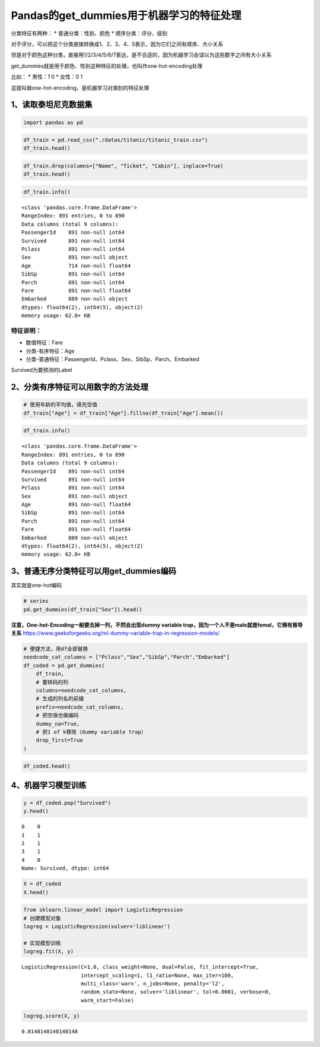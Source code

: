 Pandas的get_dummies用于机器学习的特征处理
-----------------------------------------

分类特征有两种： \* 普通分类：性别、颜色 \* 顺序分类：评分、级别

对于评分，可以把这个分类直接转换成1、2、3、4、5表示，因为它们之间有顺序、大小关系

但是对于颜色这种分类，直接用1/2/3/4/5/6/7表达，是不合适的，因为机器学习会误以为这些数字之间有大小关系

get_dummies就是用于颜色、性别这种特征的处理，也叫作one-hot-encoding处理

比如： \* 男性：1 0 \* 女性：0 1

这就叫做one-hot-encoding，是机器学习对类别的特征处理

1、读取泰坦尼克数据集
~~~~~~~~~~~~~~~~~~~~~

.. code:: ipython3

    import pandas as pd

.. code:: ipython3

    df_train = pd.read_csv("./datas/titanic/titanic_train.csv")
    df_train.head()




.. raw:: html

    <div>
    <style scoped>
        .dataframe tbody tr th:only-of-type {
            vertical-align: middle;
        }
    
        .dataframe tbody tr th {
            vertical-align: top;
        }
    
        .dataframe thead th {
            text-align: right;
        }
    </style>
    <table border="1" class="dataframe">
      <thead>
        <tr style="text-align: right;">
          <th></th>
          <th>PassengerId</th>
          <th>Survived</th>
          <th>Pclass</th>
          <th>Name</th>
          <th>Sex</th>
          <th>Age</th>
          <th>SibSp</th>
          <th>Parch</th>
          <th>Ticket</th>
          <th>Fare</th>
          <th>Cabin</th>
          <th>Embarked</th>
        </tr>
      </thead>
      <tbody>
        <tr>
          <td>0</td>
          <td>1</td>
          <td>0</td>
          <td>3</td>
          <td>Braund, Mr. Owen Harris</td>
          <td>male</td>
          <td>22.0</td>
          <td>1</td>
          <td>0</td>
          <td>A/5 21171</td>
          <td>7.2500</td>
          <td>NaN</td>
          <td>S</td>
        </tr>
        <tr>
          <td>1</td>
          <td>2</td>
          <td>1</td>
          <td>1</td>
          <td>Cumings, Mrs. John Bradley (Florence Briggs Th...</td>
          <td>female</td>
          <td>38.0</td>
          <td>1</td>
          <td>0</td>
          <td>PC 17599</td>
          <td>71.2833</td>
          <td>C85</td>
          <td>C</td>
        </tr>
        <tr>
          <td>2</td>
          <td>3</td>
          <td>1</td>
          <td>3</td>
          <td>Heikkinen, Miss. Laina</td>
          <td>female</td>
          <td>26.0</td>
          <td>0</td>
          <td>0</td>
          <td>STON/O2. 3101282</td>
          <td>7.9250</td>
          <td>NaN</td>
          <td>S</td>
        </tr>
        <tr>
          <td>3</td>
          <td>4</td>
          <td>1</td>
          <td>1</td>
          <td>Futrelle, Mrs. Jacques Heath (Lily May Peel)</td>
          <td>female</td>
          <td>35.0</td>
          <td>1</td>
          <td>0</td>
          <td>113803</td>
          <td>53.1000</td>
          <td>C123</td>
          <td>S</td>
        </tr>
        <tr>
          <td>4</td>
          <td>5</td>
          <td>0</td>
          <td>3</td>
          <td>Allen, Mr. William Henry</td>
          <td>male</td>
          <td>35.0</td>
          <td>0</td>
          <td>0</td>
          <td>373450</td>
          <td>8.0500</td>
          <td>NaN</td>
          <td>S</td>
        </tr>
      </tbody>
    </table>
    </div>



.. code:: ipython3

    df_train.drop(columns=["Name", "Ticket", "Cabin"], inplace=True)
    df_train.head()




.. raw:: html

    <div>
    <style scoped>
        .dataframe tbody tr th:only-of-type {
            vertical-align: middle;
        }
    
        .dataframe tbody tr th {
            vertical-align: top;
        }
    
        .dataframe thead th {
            text-align: right;
        }
    </style>
    <table border="1" class="dataframe">
      <thead>
        <tr style="text-align: right;">
          <th></th>
          <th>PassengerId</th>
          <th>Survived</th>
          <th>Pclass</th>
          <th>Sex</th>
          <th>Age</th>
          <th>SibSp</th>
          <th>Parch</th>
          <th>Fare</th>
          <th>Embarked</th>
        </tr>
      </thead>
      <tbody>
        <tr>
          <td>0</td>
          <td>1</td>
          <td>0</td>
          <td>3</td>
          <td>male</td>
          <td>22.0</td>
          <td>1</td>
          <td>0</td>
          <td>7.2500</td>
          <td>S</td>
        </tr>
        <tr>
          <td>1</td>
          <td>2</td>
          <td>1</td>
          <td>1</td>
          <td>female</td>
          <td>38.0</td>
          <td>1</td>
          <td>0</td>
          <td>71.2833</td>
          <td>C</td>
        </tr>
        <tr>
          <td>2</td>
          <td>3</td>
          <td>1</td>
          <td>3</td>
          <td>female</td>
          <td>26.0</td>
          <td>0</td>
          <td>0</td>
          <td>7.9250</td>
          <td>S</td>
        </tr>
        <tr>
          <td>3</td>
          <td>4</td>
          <td>1</td>
          <td>1</td>
          <td>female</td>
          <td>35.0</td>
          <td>1</td>
          <td>0</td>
          <td>53.1000</td>
          <td>S</td>
        </tr>
        <tr>
          <td>4</td>
          <td>5</td>
          <td>0</td>
          <td>3</td>
          <td>male</td>
          <td>35.0</td>
          <td>0</td>
          <td>0</td>
          <td>8.0500</td>
          <td>S</td>
        </tr>
      </tbody>
    </table>
    </div>



.. code:: ipython3

    df_train.info()


.. parsed-literal::

    <class 'pandas.core.frame.DataFrame'>
    RangeIndex: 891 entries, 0 to 890
    Data columns (total 9 columns):
    PassengerId    891 non-null int64
    Survived       891 non-null int64
    Pclass         891 non-null int64
    Sex            891 non-null object
    Age            714 non-null float64
    SibSp          891 non-null int64
    Parch          891 non-null int64
    Fare           891 non-null float64
    Embarked       889 non-null object
    dtypes: float64(2), int64(5), object(2)
    memory usage: 62.8+ KB


特征说明：
^^^^^^^^^^

-  数值特征：Fare
-  分类-有序特征：Age
-  分类-普通特征：PassengerId、Pclass、Sex、SibSp、Parch、Embarked

Survived为要预测的Label

2、分类有序特征可以用数字的方法处理
~~~~~~~~~~~~~~~~~~~~~~~~~~~~~~~~~~~

.. code:: ipython3

    # 使用年龄的平均值，填充空值
    df_train["Age"] = df_train["Age"].fillna(df_train["Age"].mean())

.. code:: ipython3

    df_train.info()


.. parsed-literal::

    <class 'pandas.core.frame.DataFrame'>
    RangeIndex: 891 entries, 0 to 890
    Data columns (total 9 columns):
    PassengerId    891 non-null int64
    Survived       891 non-null int64
    Pclass         891 non-null int64
    Sex            891 non-null object
    Age            891 non-null float64
    SibSp          891 non-null int64
    Parch          891 non-null int64
    Fare           891 non-null float64
    Embarked       889 non-null object
    dtypes: float64(2), int64(5), object(2)
    memory usage: 62.8+ KB


3、普通无序分类特征可以用get_dummies编码
~~~~~~~~~~~~~~~~~~~~~~~~~~~~~~~~~~~~~~~~

其实就是one-hot编码

.. code:: ipython3

    # series
    pd.get_dummies(df_train["Sex"]).head()




.. raw:: html

    <div>
    <style scoped>
        .dataframe tbody tr th:only-of-type {
            vertical-align: middle;
        }
    
        .dataframe tbody tr th {
            vertical-align: top;
        }
    
        .dataframe thead th {
            text-align: right;
        }
    </style>
    <table border="1" class="dataframe">
      <thead>
        <tr style="text-align: right;">
          <th></th>
          <th>female</th>
          <th>male</th>
        </tr>
      </thead>
      <tbody>
        <tr>
          <td>0</td>
          <td>0</td>
          <td>1</td>
        </tr>
        <tr>
          <td>1</td>
          <td>1</td>
          <td>0</td>
        </tr>
        <tr>
          <td>2</td>
          <td>1</td>
          <td>0</td>
        </tr>
        <tr>
          <td>3</td>
          <td>1</td>
          <td>0</td>
        </tr>
        <tr>
          <td>4</td>
          <td>0</td>
          <td>1</td>
        </tr>
      </tbody>
    </table>
    </div>



**注意，One-hot-Encoding一般要去掉一列，不然会出现dummy variable
trap，因为一个人不是male就是femal，它俩有推导关系**
https://www.geeksforgeeks.org/ml-dummy-variable-trap-in-regression-models/

.. code:: ipython3

    # 便捷方法，用df全部替换
    needcode_cat_columns = ["Pclass","Sex","SibSp","Parch","Embarked"]
    df_coded = pd.get_dummies(
        df_train,
        # 要转码的列
        columns=needcode_cat_columns,
        # 生成的列名的前缀
        prefix=needcode_cat_columns,
        # 把空值也做编码
        dummy_na=True,
        # 把1 of k移除（dummy variable trap）
        drop_first=True
    )

.. code:: ipython3

    df_coded.head()




.. raw:: html

    <div>
    <style scoped>
        .dataframe tbody tr th:only-of-type {
            vertical-align: middle;
        }
    
        .dataframe tbody tr th {
            vertical-align: top;
        }
    
        .dataframe thead th {
            text-align: right;
        }
    </style>
    <table border="1" class="dataframe">
      <thead>
        <tr style="text-align: right;">
          <th></th>
          <th>PassengerId</th>
          <th>Survived</th>
          <th>Age</th>
          <th>Fare</th>
          <th>Pclass_2.0</th>
          <th>Pclass_3.0</th>
          <th>Pclass_nan</th>
          <th>Sex_male</th>
          <th>Sex_nan</th>
          <th>SibSp_1.0</th>
          <th>...</th>
          <th>Parch_1.0</th>
          <th>Parch_2.0</th>
          <th>Parch_3.0</th>
          <th>Parch_4.0</th>
          <th>Parch_5.0</th>
          <th>Parch_6.0</th>
          <th>Parch_nan</th>
          <th>Embarked_Q</th>
          <th>Embarked_S</th>
          <th>Embarked_nan</th>
        </tr>
      </thead>
      <tbody>
        <tr>
          <td>0</td>
          <td>1</td>
          <td>0</td>
          <td>22.0</td>
          <td>7.2500</td>
          <td>0</td>
          <td>1</td>
          <td>0</td>
          <td>1</td>
          <td>0</td>
          <td>1</td>
          <td>...</td>
          <td>0</td>
          <td>0</td>
          <td>0</td>
          <td>0</td>
          <td>0</td>
          <td>0</td>
          <td>0</td>
          <td>0</td>
          <td>1</td>
          <td>0</td>
        </tr>
        <tr>
          <td>1</td>
          <td>2</td>
          <td>1</td>
          <td>38.0</td>
          <td>71.2833</td>
          <td>0</td>
          <td>0</td>
          <td>0</td>
          <td>0</td>
          <td>0</td>
          <td>1</td>
          <td>...</td>
          <td>0</td>
          <td>0</td>
          <td>0</td>
          <td>0</td>
          <td>0</td>
          <td>0</td>
          <td>0</td>
          <td>0</td>
          <td>0</td>
          <td>0</td>
        </tr>
        <tr>
          <td>2</td>
          <td>3</td>
          <td>1</td>
          <td>26.0</td>
          <td>7.9250</td>
          <td>0</td>
          <td>1</td>
          <td>0</td>
          <td>0</td>
          <td>0</td>
          <td>0</td>
          <td>...</td>
          <td>0</td>
          <td>0</td>
          <td>0</td>
          <td>0</td>
          <td>0</td>
          <td>0</td>
          <td>0</td>
          <td>0</td>
          <td>1</td>
          <td>0</td>
        </tr>
        <tr>
          <td>3</td>
          <td>4</td>
          <td>1</td>
          <td>35.0</td>
          <td>53.1000</td>
          <td>0</td>
          <td>0</td>
          <td>0</td>
          <td>0</td>
          <td>0</td>
          <td>1</td>
          <td>...</td>
          <td>0</td>
          <td>0</td>
          <td>0</td>
          <td>0</td>
          <td>0</td>
          <td>0</td>
          <td>0</td>
          <td>0</td>
          <td>1</td>
          <td>0</td>
        </tr>
        <tr>
          <td>4</td>
          <td>5</td>
          <td>0</td>
          <td>35.0</td>
          <td>8.0500</td>
          <td>0</td>
          <td>1</td>
          <td>0</td>
          <td>1</td>
          <td>0</td>
          <td>0</td>
          <td>...</td>
          <td>0</td>
          <td>0</td>
          <td>0</td>
          <td>0</td>
          <td>0</td>
          <td>0</td>
          <td>0</td>
          <td>0</td>
          <td>1</td>
          <td>0</td>
        </tr>
      </tbody>
    </table>
    <p>5 rows × 26 columns</p>
    </div>



4、机器学习模型训练
~~~~~~~~~~~~~~~~~~~

.. code:: ipython3

    y = df_coded.pop("Survived")
    y.head()




.. parsed-literal::

    0    0
    1    1
    2    1
    3    1
    4    0
    Name: Survived, dtype: int64



.. code:: ipython3

    X = df_coded
    X.head()




.. raw:: html

    <div>
    <style scoped>
        .dataframe tbody tr th:only-of-type {
            vertical-align: middle;
        }
    
        .dataframe tbody tr th {
            vertical-align: top;
        }
    
        .dataframe thead th {
            text-align: right;
        }
    </style>
    <table border="1" class="dataframe">
      <thead>
        <tr style="text-align: right;">
          <th></th>
          <th>PassengerId</th>
          <th>Age</th>
          <th>Fare</th>
          <th>Pclass_2.0</th>
          <th>Pclass_3.0</th>
          <th>Pclass_nan</th>
          <th>Sex_male</th>
          <th>Sex_nan</th>
          <th>SibSp_1.0</th>
          <th>SibSp_2.0</th>
          <th>...</th>
          <th>Parch_1.0</th>
          <th>Parch_2.0</th>
          <th>Parch_3.0</th>
          <th>Parch_4.0</th>
          <th>Parch_5.0</th>
          <th>Parch_6.0</th>
          <th>Parch_nan</th>
          <th>Embarked_Q</th>
          <th>Embarked_S</th>
          <th>Embarked_nan</th>
        </tr>
      </thead>
      <tbody>
        <tr>
          <td>0</td>
          <td>1</td>
          <td>22.0</td>
          <td>7.2500</td>
          <td>0</td>
          <td>1</td>
          <td>0</td>
          <td>1</td>
          <td>0</td>
          <td>1</td>
          <td>0</td>
          <td>...</td>
          <td>0</td>
          <td>0</td>
          <td>0</td>
          <td>0</td>
          <td>0</td>
          <td>0</td>
          <td>0</td>
          <td>0</td>
          <td>1</td>
          <td>0</td>
        </tr>
        <tr>
          <td>1</td>
          <td>2</td>
          <td>38.0</td>
          <td>71.2833</td>
          <td>0</td>
          <td>0</td>
          <td>0</td>
          <td>0</td>
          <td>0</td>
          <td>1</td>
          <td>0</td>
          <td>...</td>
          <td>0</td>
          <td>0</td>
          <td>0</td>
          <td>0</td>
          <td>0</td>
          <td>0</td>
          <td>0</td>
          <td>0</td>
          <td>0</td>
          <td>0</td>
        </tr>
        <tr>
          <td>2</td>
          <td>3</td>
          <td>26.0</td>
          <td>7.9250</td>
          <td>0</td>
          <td>1</td>
          <td>0</td>
          <td>0</td>
          <td>0</td>
          <td>0</td>
          <td>0</td>
          <td>...</td>
          <td>0</td>
          <td>0</td>
          <td>0</td>
          <td>0</td>
          <td>0</td>
          <td>0</td>
          <td>0</td>
          <td>0</td>
          <td>1</td>
          <td>0</td>
        </tr>
        <tr>
          <td>3</td>
          <td>4</td>
          <td>35.0</td>
          <td>53.1000</td>
          <td>0</td>
          <td>0</td>
          <td>0</td>
          <td>0</td>
          <td>0</td>
          <td>1</td>
          <td>0</td>
          <td>...</td>
          <td>0</td>
          <td>0</td>
          <td>0</td>
          <td>0</td>
          <td>0</td>
          <td>0</td>
          <td>0</td>
          <td>0</td>
          <td>1</td>
          <td>0</td>
        </tr>
        <tr>
          <td>4</td>
          <td>5</td>
          <td>35.0</td>
          <td>8.0500</td>
          <td>0</td>
          <td>1</td>
          <td>0</td>
          <td>1</td>
          <td>0</td>
          <td>0</td>
          <td>0</td>
          <td>...</td>
          <td>0</td>
          <td>0</td>
          <td>0</td>
          <td>0</td>
          <td>0</td>
          <td>0</td>
          <td>0</td>
          <td>0</td>
          <td>1</td>
          <td>0</td>
        </tr>
      </tbody>
    </table>
    <p>5 rows × 25 columns</p>
    </div>



.. code:: ipython3

    from sklearn.linear_model import LogisticRegression
    # 创建模型对象
    logreg = LogisticRegression(solver='liblinear')
    
    # 实现模型训练
    logreg.fit(X, y)




.. parsed-literal::

    LogisticRegression(C=1.0, class_weight=None, dual=False, fit_intercept=True,
                       intercept_scaling=1, l1_ratio=None, max_iter=100,
                       multi_class='warn', n_jobs=None, penalty='l2',
                       random_state=None, solver='liblinear', tol=0.0001, verbose=0,
                       warm_start=False)



.. code:: ipython3

    logreg.score(X, y)




.. parsed-literal::

    0.8148148148148148



